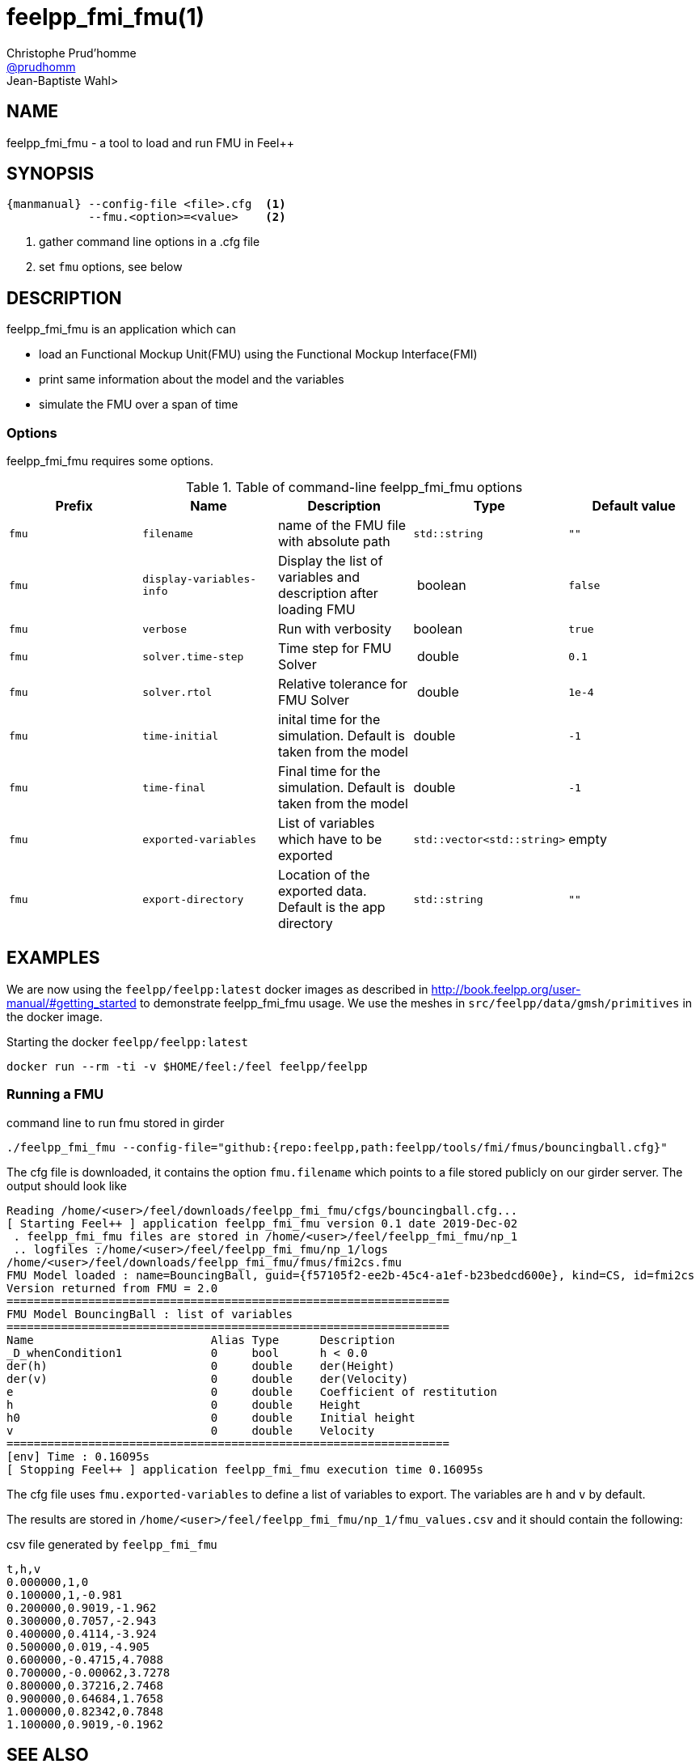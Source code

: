 :feelpp: Feel++
= feelpp_fmi_fmu(1)
Christophe Prud'homme <https://github.com/prudhomm[@prudhomm]>; Jean-Baptiste Wahl>
:manmanual: feelpp_fmi_fmu
:man-linkstyle: pass:[blue R < >]


== NAME

{manmanual} - a tool to load and run FMU in {feelpp}


== SYNOPSIS

----
{manmanual} --config-file <file>.cfg  <1>
            --fmu.<option>=<value>    <2>
----
<1> gather command line options in a .cfg file
<2> set `fmu` options, see below

== DESCRIPTION

{manmanual} is an application which can

* load an Functional Mockup Unit(FMU) using the Functional Mockup Interface(FMI)
* print same information about the model and the variables
* simulate the FMU over a span of time


=== Options

{manmanual} requires some options.

.Table of command-line {manmanual} options
|===
| Prefix | Name | Description | Type | Default value

| `fmu` |  `filename` | name of the FMU file with absolute path | `std::string` | `""`
| `fmu` |  `display-variables-info` | Display the list of variables and description after loading FMU  | boolean | `false`
| `fmu` |  `verbose` | Run with verbosity | boolean | `true`
| `fmu` |  `solver.time-step` | Time step for FMU Solver  | double | `0.1`
| `fmu` |  `solver.rtol` | Relative tolerance for FMU Solver | double | `1e-4`
| `fmu` |  `time-initial` | inital time for the simulation. Default is taken from the model | double | `-1`
| `fmu` |  `time-final` | Final time for the simulation. Default is taken from the model  | double | `-1`
| `fmu` |  `exported-variables` | List of variables which have to be exported  | `std::vector<std::string>` | empty
| `fmu` |  `export-directory` | Location of the exported data. Default is the app directory | `std::string`| `""`
|===
== EXAMPLES

We are now using the `feelpp/feelpp:latest` docker images as described in link:http://book.feelpp.org/user-manual/#getting_started[] to demonstrate {manmanual} usage.
We use the meshes in `src/feelpp/data/gmsh/primitives` in the docker image.
[source,shell]
.Starting the docker `feelpp/feelpp:latest`
----
docker run --rm -ti -v $HOME/feel:/feel feelpp/feelpp
----

=== Running  a FMU

.command line to run fmu stored in girder
----
./feelpp_fmi_fmu --config-file="github:{repo:feelpp,path:feelpp/tools/fmi/fmus/bouncingball.cfg}"
----

The cfg file is downloaded, it contains the option `fmu.filename` which points to a file stored publicly on our girder server.
The output should look like

----
Reading /home/<user>/feel/downloads/feelpp_fmi_fmu/cfgs/bouncingball.cfg...
[ Starting Feel++ ] application feelpp_fmi_fmu version 0.1 date 2019-Dec-02
 . feelpp_fmi_fmu files are stored in /home/<user>/feel/feelpp_fmi_fmu/np_1
 .. logfiles :/home/<user>/feel/feelpp_fmi_fmu/np_1/logs
/home/<user>/feel/downloads/feelpp_fmi_fmu/fmus/fmi2cs.fmu
FMU Model loaded : name=BouncingBall, guid={f57105f2-ee2b-45c4-a1ef-b23bedcd600e}, kind=CS, id=fmi2cs
Version returned from FMU = 2.0
=================================================================
FMU Model BouncingBall : list of variables
=================================================================
Name                          Alias Type      Description
_D_whenCondition1             0     bool      h < 0.0
der(h)                        0     double    der(Height)
der(v)                        0     double    der(Velocity)
e                             0     double    Coefficient of restitution
h                             0     double    Height
h0                            0     double    Initial height
v                             0     double    Velocity
=================================================================
[env] Time : 0.16095s
[ Stopping Feel++ ] application feelpp_fmi_fmu execution time 0.16095s
----

The cfg file uses `fmu.exported-variables` to define a list of variables to export.
The variables are `h` and `v` by default.

The results are stored in `/home/<user>/feel/feelpp_fmi_fmu/np_1/fmu_values.csv`
and it should contain the following:

.csv file generated by `feelpp_fmi_fmu`
----
t,h,v
0.000000,1,0
0.100000,1,-0.981
0.200000,0.9019,-1.962
0.300000,0.7057,-2.943
0.400000,0.4114,-3.924
0.500000,0.019,-4.905
0.600000,-0.4715,4.7088
0.700000,-0.00062,3.7278
0.800000,0.37216,2.7468
0.900000,0.64684,1.7658
1.000000,0.82342,0.7848
1.100000,0.9019,-0.1962
----


== SEE ALSO

*{feelpp} Docs:* http://docs.feelpp.org/user/{page-version}/using/

*OpenModelica:* https://www.openmodelica.org/doc/OpenModelicaUsersGuide/latest/fmitlm.html

== COPYING

Copyright \(C) 2017-2019 {feelpp} Consortium. +
Free use of this software is granted under the terms of the GPLv3 License.
